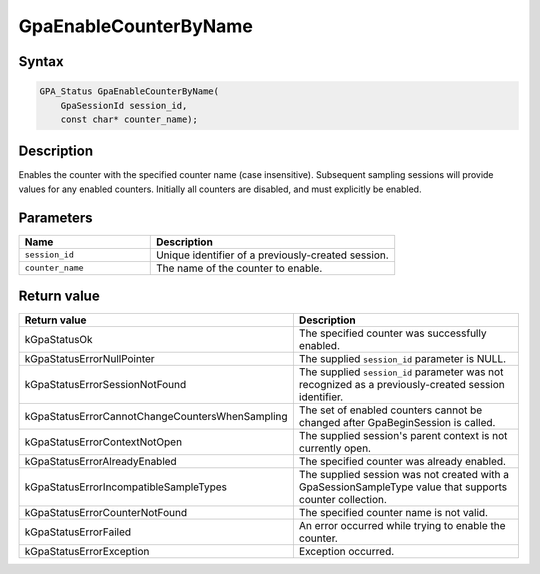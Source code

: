 .. Copyright (c) 2018-2021 Advanced Micro Devices, Inc. All rights reserved.

GpaEnableCounterByName
@@@@@@@@@@@@@@@@@@@@@@

Syntax
%%%%%%

.. code-block:: c++

    GPA_Status GpaEnableCounterByName(
        GpaSessionId session_id,
        const char* counter_name);

Description
%%%%%%%%%%%

Enables the counter with the specified counter name (case insensitive).
Subsequent sampling sessions will provide values for any enabled counters.
Initially all counters are disabled, and must explicitly be enabled.

Parameters
%%%%%%%%%%

.. csv-table::
    :header: "Name", "Description"
    :widths: 35, 65

    "``session_id``","Unique identifier of a previously-created session."
    "``counter_name``", "The name of the counter to enable."

Return value
%%%%%%%%%%%%

.. csv-table::
    :header: "Return value", "Description"
    :widths: 35, 65

    "kGpaStatusOk", "The specified counter was successfully enabled."
    "kGpaStatusErrorNullPointer", "The supplied ``session_id`` parameter is NULL."
    "kGpaStatusErrorSessionNotFound", "The supplied ``session_id`` parameter was not recognized as a previously-created session identifier."
    "kGpaStatusErrorCannotChangeCountersWhenSampling", "The set of enabled counters cannot be changed after GpaBeginSession is called."
    "kGpaStatusErrorContextNotOpen", "The supplied session's parent context is not currently open."
    "kGpaStatusErrorAlreadyEnabled", "The specified counter was already enabled."
    "kGpaStatusErrorIncompatibleSampleTypes", "The supplied session was not created with a GpaSessionSampleType value that supports counter collection."
    "kGpaStatusErrorCounterNotFound", "The specified counter name is not valid."
    "kGpaStatusErrorFailed", "An error occurred while trying to enable the counter."
    "kGpaStatusErrorException", "Exception occurred."
